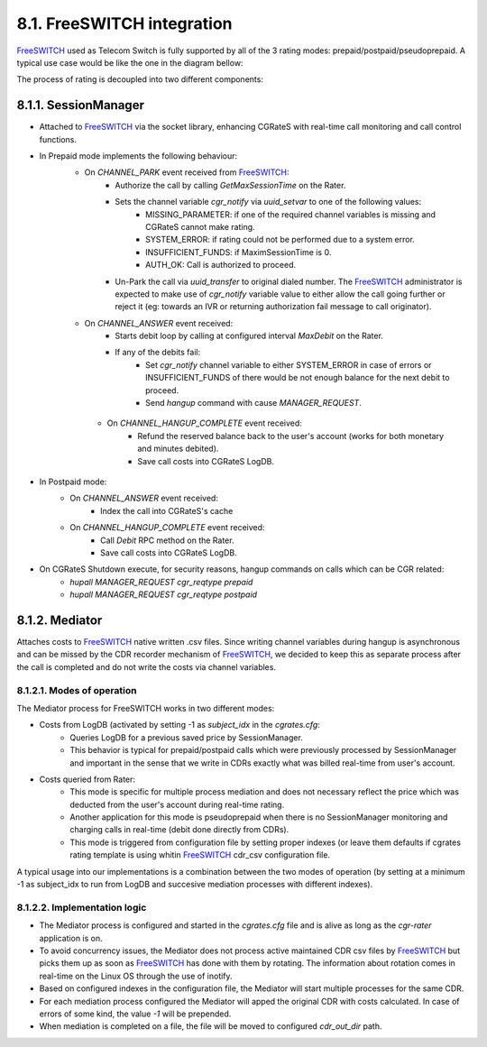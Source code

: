 8.1. FreeSWITCH integration
================================

FreeSWITCH_ used as Telecom Switch is fully supported by all of the 3 rating modes: prepaid/postpaid/pseudoprepaid.
A typical use case would be like the one in the diagram bellow:

.. image::  images/CGRateSFSTypicalUsage.png

The process of rating is decoupled into two different components:

8.1.1. SessionManager
---------------------

- Attached to FreeSWITCH_ via the socket library, enhancing CGRateS with real-time call monitoring and call control functions.
- In Prepaid mode implements the following behaviour:
   - On *CHANNEL_PARK* event received from FreeSWITCH_: 
      - Authorize the call by calling *GetMaxSessionTime* on the Rater.
      - Sets the channel variable *cgr_notify* via *uuid_setvar* to one of the following values:
         - MISSING_PARAMETER: if one of the required channel variables is missing and CGRateS cannot make rating.
         - SYSTEM_ERROR: if rating could not be performed due to a system error.
         - INSUFFICIENT_FUNDS: if MaximSessionTime is 0.
         - AUTH_OK: Call is authorized to proceed. 
      - Un-Park the call via *uuid_transfer* to original dialed number. The FreeSWITCH_ administrator is expected to make use of *cgr_notify* variable value to either allow the call going further or reject it (eg: towards an IVR or returning authorization fail message to call originator).
   - On *CHANNEL_ANSWER* event received:
      - Starts debit loop by calling at configured interval *MaxDebit* on the Rater.
      - If any of the debits fail:
          - Set *cgr_notify* channel variable to either SYSTEM_ERROR in case of errors or INSUFFICIENT_FUNDS of there would be not enough balance for the next debit to proceed.
          - Send *hangup* command with cause *MANAGER_REQUEST*.

    - On *CHANNEL_HANGUP_COMPLETE* event received:
       - Refund the reserved balance back to the user's account (works for both monetary and minutes debited).
       - Save call costs into CGRateS LogDB.

- In Postpaid mode:
   - On *CHANNEL_ANSWER* event received:
       - Index the call into CGRateS's cache
   - On *CHANNEL_HANGUP_COMPLETE* event received:
       - Call *Debit* RPC method on the Rater.
       - Save call costs into CGRateS LogDB.

- On CGRateS Shutdown execute, for security reasons, hangup commands on calls which can be CGR related:
   - *hupall MANAGER_REQUEST cgr_reqtype prepaid*
   - *hupall MANAGER_REQUEST cgr_reqtype postpaid* 


8.1.2. Mediator
---------------

Attaches costs to FreeSWITCH_ native written .csv files. Since writing channel variables during hangup is asynchronous and can be missed by the CDR recorder mechanism of FreeSWITCH_, we decided to keep this as separate process after the call is completed and do not write the costs via channel variables.


8.1.2.1. Modes of operation
~~~~~~~~~~~~~~~~~~~~~~~~~~~

The Mediator process for FreeSWITCH works in two different modes:

- Costs from LogDB (activated by setting -1 as *subject_idx* in the *cgrates.cfg*:
   - Queries LogDB for a previous saved price by SessionManager.
   - This behavior is typical for prepaid/postpaid calls which were previously processed by SessionManager and important in the sense that we write in CDRs exactly what was billed real-time from user's account.
- Costs queried from Rater:
   - This mode is specific for multiple process mediation and does not necessary reflect the price which was deducted from the user's account during real-time rating.
   - Another application for this mode is pseudoprepaid when there is no SessionManager monitoring and charging calls in real-time (debit done directly from CDRs).
   - This mode is triggered from configuration file by setting proper indexes (or leave them defaults if cgrates rating template is using whitin FreeSWITCH_ cdr_csv configuration file.

A typical usage into our implementations is a combination between the two modes of operation (by setting at a minimum -1 as subject_idx to run from LogDB and succesive mediation processes with different indexes).


8.1.2.2. Implementation logic
~~~~~~~~~~~~~~~~~~~~~~~~~~~~~

- The Mediator process is configured and started in the *cgrates.cfg* file and is alive as long as the *cgr-rater* application is on.
- To avoid concurrency issues, the Mediator does not process active maintained CDR csv files by FreeSWITCH_ but picks them up as soon as FreeSWITCH_ has done with them by rotating. The information about rotation comes in real-time on the Linux OS through the use of inotify.
- Based on configured indexes in the configuration file, the Mediator will start multiple processes for the same CDR.
- For each mediation process configured the Mediator will apped the original CDR with costs calculated. In case of errors of some kind, the value *-1* will be prepended.
- When mediation is completed on a file, the file will be moved to configured *cdr_out_dir* path.




.. _FreeSWITCH: http://www.freeswitch.org


